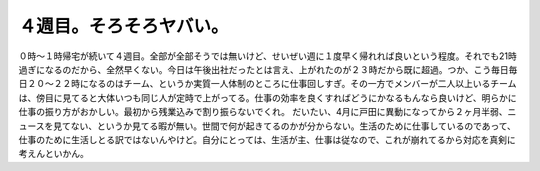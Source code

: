 ﻿４週目。そろそろヤバい。
########################


０時～１時帰宅が続いて４週目。全部が全部そうでは無いけど、せいぜい週に１度早く帰れれば良いという程度。それでも21時過ぎになるのだから、全然早くない。今日は午後出社だったとは言え、上がれたのが２３時だから既に超過。つか、こう毎日毎日２０～２２時になるのはチーム、というか実質一人体制のところに仕事回しすぎ。その一方でメンバーが二人以上いるチームは、傍目に見てると大体いつも同じ人が定時で上がってる。仕事の効率を良くすればどうにかなるもんなら良いけど、明らかに仕事の振り方がおかしい。最初から残業込みで割り振らないでくれ。
だいたい、4月に戸田に異動になってから２ヶ月半弱、ニュースを見てない、というか見てる暇が無い。世間で何が起きてるのかが分からない。生活のために仕事しているのであって、仕事のために生活しとる訳ではないんやけど。自分にとっては、生活が主、仕事は従なので、これが崩れてるから対応を真剣に考えんといかん。



.. author:: mkouhei
.. categories:: 生活, 仕事, 
.. tags::


